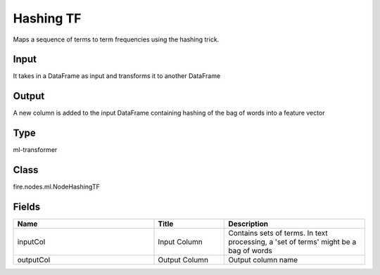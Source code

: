 Hashing TF
=========== 

Maps a sequence of terms to term frequencies using the hashing trick.

Input
--------------
It takes in a DataFrame as input and transforms it to another DataFrame

Output
--------------
A new column is added to the input DataFrame containing hashing of the bag of words into a feature vector

Type
--------- 

ml-transformer

Class
--------- 

fire.nodes.ml.NodeHashingTF

Fields
--------- 

.. list-table::
      :widths: 10 5 10
      :header-rows: 1

      * - Name
        - Title
        - Description
      * - inputCol
        - Input Column
        - Contains sets of terms. In text processing, a 'set of terms' might be a bag of words
      * - outputCol
        - Output Column
        - Output column name





